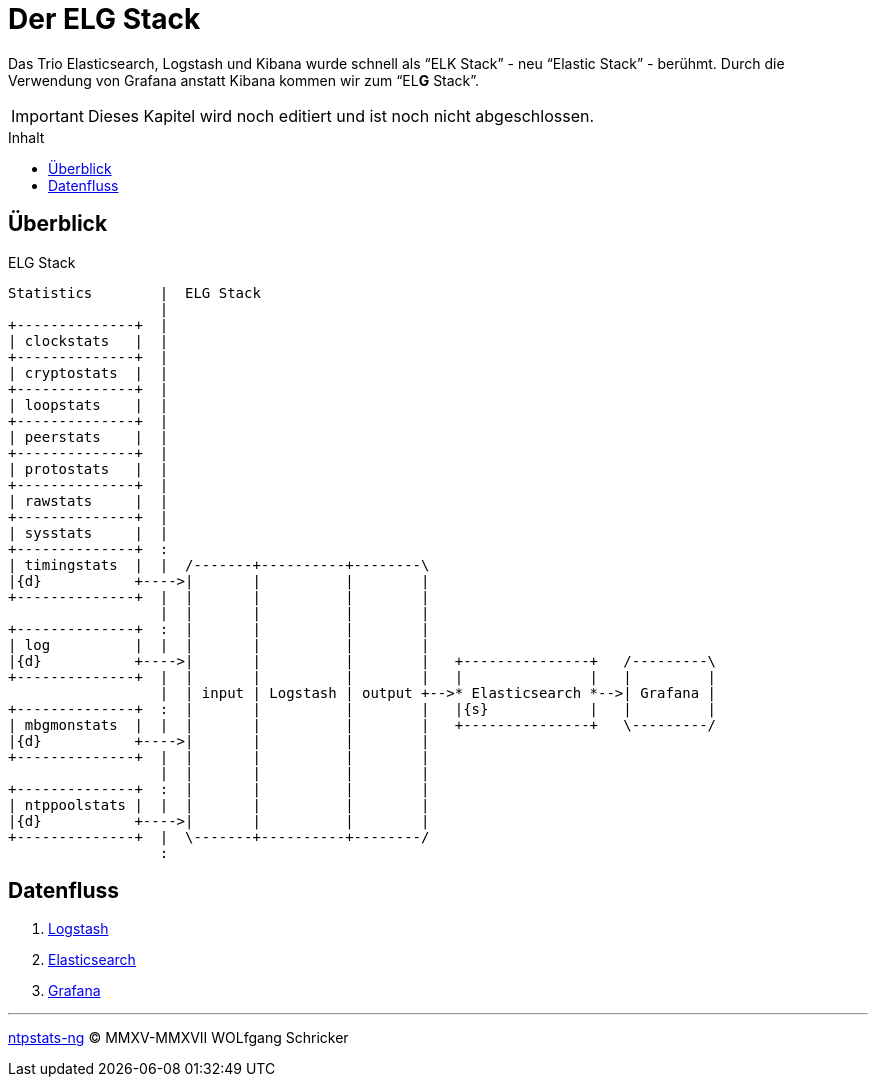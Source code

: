 = Der ELG Stack
:icons:         font
:imagesdir:     ../../images
:imagesoutdir:  ../../images
:linkattrs:
:toc:           macro
:toc-title:     Inhalt

Das Trio Elasticsearch, Logstash und Kibana wurde schnell als "`ELK Stack`" - neu "`Elastic Stack`" - berühmt.
Durch die Verwendung von Grafana anstatt Kibana kommen wir zum "`EL**G** Stack`".

IMPORTANT: Dieses Kapitel wird noch editiert und ist noch nicht abgeschlossen.

toc::[]

== Überblick

.ELG Stack
ifeval::["{{gitbook.version}}" != "3.2.2"]
ifndef::env-github[]
[ditaa, target="diagram/elg_stack", png]
----
Statistics        |  ELG Stack
                  |
+--------------+  |
| clockstats   |  |
+--------------+  |
| cryptostats  |  |
+--------------+  |
| loopstats    |  |
+--------------+  |
| peerstats    |  |
+--------------+  |
| protostats   |  |
+--------------+  |
| rawstats     |  |
+--------------+  |
| sysstats     |  |
+--------------+  :
| timingstats  |  |  /-------+----------+--------\
|{d}           +---->|       |          |        |
+--------------+  |  |       |          |        |
                  |  |       |          |        |
+--------------+  :  |       |          |        |
| log          |  |  |       |          |        |
|{d}           +---->|       |          |        |   +---------------+   /---------\
+--------------+  |  |       |          |        |   |               |   |         |
                  |  | input | Logstash | output +-->* Elasticsearch *-->| Grafana |
+--------------+  :  |       |          |        |   |{s}            |   |         |
| mbgmonstats  |  |  |       |          |        |   +---------------+   \---------/
|{d}           +---->|       |          |        |
+--------------+  |  |       |          |        |
                  |  |       |          |        |
+--------------+  :  |       |          |        |
| ntppoolstats |  |  |       |          |        |
|{d}           +---->|       |          |        |
+--------------+  |  \-------+----------+--------/
                  :
----
endif::env-github[]
ifdef::env-github[]
image::diagram/elg_stack.png[elg_stack]
endif::env-github[]
endif::[]
ifeval::["{{gitbook.version}}" == "3.2.2"]
image::diagram/elg_stack.png[elg_stack, link="https://raw.githubusercontent.com/wols/ntpstats-ng/master/doc/images/diagram/elg_stack.png"]
endif::[]

== Datenfluss

. link:ELG/Logstash.adoc[Logstash]
. link:ELG/Elasticsearch.adoc[Elasticsearch]
. link:ELG/Grafana.adoc[Grafana]

'''

link:README.adoc[ntpstats-ng] (C) MMXV-MMXVII WOLfgang Schricker

// End of ntpstats-ng/doc/de/doc/ELG.adoc
